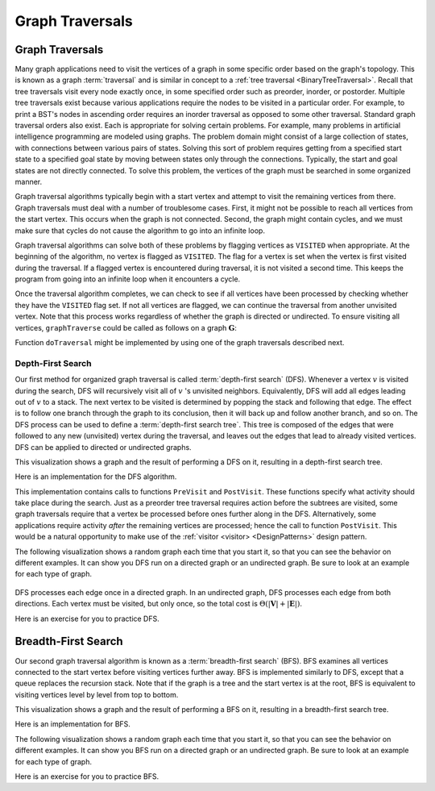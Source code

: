 .. This file is part of the OpenDSA eTextbook project. See
.. http://opendsa.org for more details.
.. Copyright (c) 2012-2020 by the OpenDSA Project Contributors, and
.. distributed under an MIT open source license.

.. avmetadata::
   :title: Graph Traversals
   :author: Cliff Shaffer
   :institution: Virginia Tech
   :requires: graph implementation
   :satisfies: graph traversal
   :topic: Graphs
   :keyword: Graph Traversal
   :naturallanguage: en
   :programminglanguage: N/A
   :description: Presents standard graph traversals: Depth-first search and breadth-first search. Includes visualizations and algorithm proficiency practice exercises.


Graph Traversals
================

Graph Traversals
----------------

Many graph applications need to visit the vertices of a graph in some
specific order based on the graph's topology.
This is known as a graph :term:`traversal` and is similar in concept
to a :ref:`tree traversal <BinaryTreeTraversal>`.
Recall that tree traversals visit every node exactly once, in some
specified order such as preorder, inorder, or postorder.
Multiple tree traversals exist because various applications require
the nodes to be visited in a particular order.
For example, to print a BST's nodes in ascending order requires an
inorder traversal as opposed to some other
traversal.
Standard graph traversal orders also exist.
Each is appropriate for solving certain problems.
For example, many problems in artificial intelligence programming
are modeled using graphs.
The problem domain might consist of a large collection of states,
with connections between various pairs of states.
Solving this sort of problem requires getting from a specified start
state to a specified goal state by moving between states only
through the connections.
Typically, the start and goal states are not directly connected.
To solve this problem, the vertices of the graph must be searched in
some organized manner.

Graph traversal algorithms typically begin with a start vertex and
attempt to visit the remaining vertices from there.
Graph traversals must deal with a number of troublesome cases.
First, it might not be possible to reach all vertices from the start
vertex.
This occurs when the graph is not connected.
Second, the graph might contain cycles, and we must make sure that
cycles do not cause the algorithm to go into an infinite loop.

Graph traversal algorithms can solve both of these problems
by flagging vertices as ``VISITED`` when appropriate.
At the beginning of the algorithm, no vertex is flagged as ``VISITED``.
The flag for a vertex is set when the vertex is first visited
during the traversal.
If a flagged vertex is encountered during traversal, it is not visited
a second time.
This keeps the program from going into an infinite loop when it
encounters a cycle.

Once the traversal algorithm completes, we can check to see if all
vertices have been processed by checking whether they have the
``VISITED`` flag set.
If not all vertices are flagged,
we can continue the traversal from another unvisited vertex.
Note that this process works regardless of whether the graph is
directed or undirected.
To ensure visiting all vertices, ``graphTraverse`` could be called
as follows on a graph :math:`\mathbf{G}`:

.. codeinclude:: Graphs/GraphTrav
   :tag: GraphTrav

Function ``doTraversal`` might be implemented by using
one of the graph traversals described next.

Depth-First Search
~~~~~~~~~~~~~~~~~~

Our first method for organized graph traversal is called
:term:`depth-first search` (DFS).
Whenever a vertex :math:`v` is visited during the search,
DFS will recursively visit all of :math:`v` 's unvisited neighbors.
Equivalently, DFS will add all edges leading out of :math:`v` to a
stack.
The next vertex to be visited is determined by popping the stack and
following that edge.
The effect is to follow one branch through the graph to its
conclusion, then it will back up and follow another branch, and so on.
The DFS process can be used to define a
:term:`depth-first search tree`.
This tree is composed of the edges that were followed to any new
(unvisited) vertex during the traversal, and leaves out the edges that
lead to already visited vertices.
DFS can be applied to directed or undirected graphs.

This visualization shows a graph and the result of performing a DFS on
it, resulting in a depth-first search tree.

.. inlineav:: DFSCON ss
   :long_name: Depth-First Search Slideshow
   :links: AV/Graph/DFSCON.css
   :scripts: AV/Graph/DFSCON.js
   :output: show

Here is an implementation for the DFS algorithm.

.. codeinclude:: Graphs/DFS
   :tag: DFS

This implementation contains calls to functions ``PreVisit`` and
``PostVisit``.
These functions specify what activity should take place during the
search.
Just as a preorder tree traversal requires action before the subtrees
are visited, some graph traversals require that a vertex be processed
before ones further along in the DFS.
Alternatively, some applications require activity *after* the
remaining vertices are processed; hence the call to function
``PostVisit``.
This would be a natural opportunity to make use of the
:ref:`visitor <visitor> <DesignPatterns>` design pattern.

The following visualization shows a random graph each time that you
start it, so that you can see the behavior on different examples.
It can show you DFS run on a directed graph or an undirected graph.
Be sure to look at an example for each type of graph.

 .. avembed:: AV/Graph/DFSAV.html ss
    :long_name: DFS AV
    :keyword: Graphs; Graph Traversals; Breadth-First Search

DFS processes each edge once in a directed graph.
In an undirected graph, DFS processes each edge from both
directions.
Each vertex must be visited, but only once, so the total cost is
:math:`\Theta(|\mathbf{V}| + |\mathbf{E}|)`.

Here is an exercise for you to practice DFS.

.. avembed:: AV/Graph/DFSPE.html pe
   :long_name: DFS Proficiency Exercise
   :keyword: Graphs; Graph Traversals; Breadth-First Search


Breadth-First Search
--------------------

Our second graph traversal algorithm is known as a
:term:`breadth-first search` (BFS).
BFS examines all vertices connected to the start vertex
before visiting vertices further away.
BFS is implemented similarly to DFS, except that a queue
replaces the recursion stack.
Note that if the graph is a tree and the start vertex is at the root,
BFS is equivalent to visiting vertices level by level from top to
bottom.

This visualization shows a graph and the result of performing a BFS on
it, resulting in a breadth-first search tree.

.. inlineav:: BFSCON ss
   :long_name: Breadth-First Search Slideshow
   :links: AV/Graph/BFSCON.css
   :scripts: AV/Graph/BFSCON.js
   :output: show

Here is an implementation for BFS.

.. codeinclude:: Graphs/BFS
   :tag: BFS

The following visualization shows a random graph each time that you
start it, so that you can see the behavior on different examples.
It can show you BFS run on a directed graph or an undirected graph.
Be sure to look at an example for each type of graph.

.. avembed:: AV/Graph/BFSAV.html ss
   :long_name: BFS AV
   :keyword: Graphs; Graph Traversals; Breadth-First Search

Here is an exercise for you to practice BFS.

.. avembed:: AV/Graph/BFSPE.html pe
   :long_name: BFS Proficiency Exercise
   :keyword: Graphs; Graph Traversals; Breadth-First Search

.. TODO::
   :type: Exercise

   Summary exercise for graph traversals.
